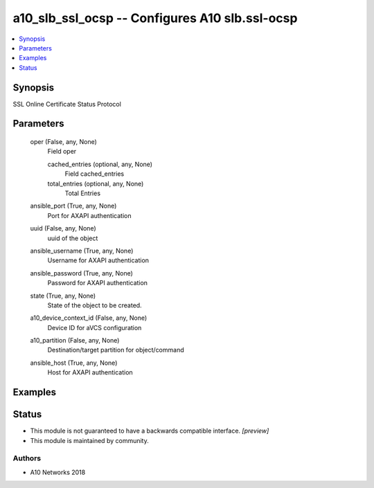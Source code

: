 .. _a10_slb_ssl_ocsp_module:


a10_slb_ssl_ocsp -- Configures A10 slb.ssl-ocsp
===============================================

.. contents::
   :local:
   :depth: 1


Synopsis
--------

SSL Online Certificate Status Protocol






Parameters
----------

  oper (False, any, None)
    Field oper


    cached_entries (optional, any, None)
      Field cached_entries


    total_entries (optional, any, None)
      Total Entries



  ansible_port (True, any, None)
    Port for AXAPI authentication


  uuid (False, any, None)
    uuid of the object


  ansible_username (True, any, None)
    Username for AXAPI authentication


  ansible_password (True, any, None)
    Password for AXAPI authentication


  state (True, any, None)
    State of the object to be created.


  a10_device_context_id (False, any, None)
    Device ID for aVCS configuration


  a10_partition (False, any, None)
    Destination/target partition for object/command


  ansible_host (True, any, None)
    Host for AXAPI authentication









Examples
--------

.. code-block:: yaml+jinja

    





Status
------




- This module is not guaranteed to have a backwards compatible interface. *[preview]*


- This module is maintained by community.



Authors
~~~~~~~

- A10 Networks 2018

